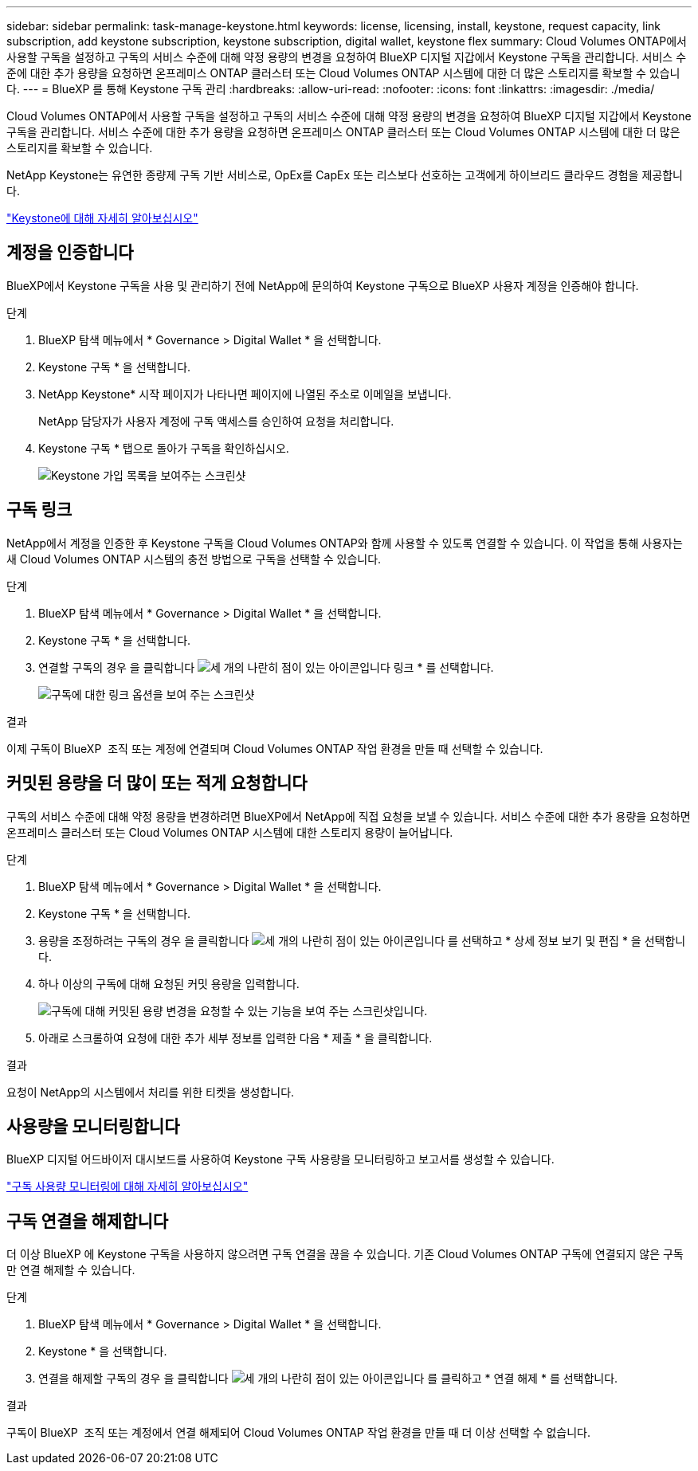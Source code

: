 ---
sidebar: sidebar 
permalink: task-manage-keystone.html 
keywords: license, licensing, install, keystone, request capacity, link subscription, add keystone subscription, keystone subscription, digital wallet, keystone flex 
summary: Cloud Volumes ONTAP에서 사용할 구독을 설정하고 구독의 서비스 수준에 대해 약정 용량의 변경을 요청하여 BlueXP 디지털 지갑에서 Keystone 구독을 관리합니다. 서비스 수준에 대한 추가 용량을 요청하면 온프레미스 ONTAP 클러스터 또는 Cloud Volumes ONTAP 시스템에 대한 더 많은 스토리지를 확보할 수 있습니다. 
---
= BlueXP 를 통해 Keystone 구독 관리
:hardbreaks:
:allow-uri-read: 
:nofooter: 
:icons: font
:linkattrs: 
:imagesdir: ./media/


[role="lead lead"]
Cloud Volumes ONTAP에서 사용할 구독을 설정하고 구독의 서비스 수준에 대해 약정 용량의 변경을 요청하여 BlueXP 디지털 지갑에서 Keystone 구독을 관리합니다. 서비스 수준에 대한 추가 용량을 요청하면 온프레미스 ONTAP 클러스터 또는 Cloud Volumes ONTAP 시스템에 대한 더 많은 스토리지를 확보할 수 있습니다.

NetApp Keystone는 유연한 종량제 구독 기반 서비스로, OpEx를 CapEx 또는 리스보다 선호하는 고객에게 하이브리드 클라우드 경험을 제공합니다.

https://www.netapp.com/services/keystone/["Keystone에 대해 자세히 알아보십시오"^]



== 계정을 인증합니다

BlueXP에서 Keystone 구독을 사용 및 관리하기 전에 NetApp에 문의하여 Keystone 구독으로 BlueXP 사용자 계정을 인증해야 합니다.

.단계
. BlueXP 탐색 메뉴에서 * Governance > Digital Wallet * 을 선택합니다.
. Keystone 구독 * 을 선택합니다.
. NetApp Keystone* 시작 페이지가 나타나면 페이지에 나열된 주소로 이메일을 보냅니다.
+
NetApp 담당자가 사용자 계정에 구독 액세스를 승인하여 요청을 처리합니다.

. Keystone 구독 * 탭으로 돌아가 구독을 확인하십시오.
+
image:screenshot-keystone-overview.png["Keystone 가입 목록을 보여주는 스크린샷"]





== 구독 링크

NetApp에서 계정을 인증한 후 Keystone 구독을 Cloud Volumes ONTAP와 함께 사용할 수 있도록 연결할 수 있습니다. 이 작업을 통해 사용자는 새 Cloud Volumes ONTAP 시스템의 충전 방법으로 구독을 선택할 수 있습니다.

.단계
. BlueXP 탐색 메뉴에서 * Governance > Digital Wallet * 을 선택합니다.
. Keystone 구독 * 을 선택합니다.
. 연결할 구독의 경우 을 클릭합니다 image:icon-action.png["세 개의 나란히 점이 있는 아이콘입니다"] 링크 * 를 선택합니다.
+
image:screenshot-keystone-link.png["구독에 대한 링크 옵션을 보여 주는 스크린샷"]



.결과
이제 구독이 BlueXP  조직 또는 계정에 연결되며 Cloud Volumes ONTAP 작업 환경을 만들 때 선택할 수 있습니다.



== 커밋된 용량을 더 많이 또는 적게 요청합니다

구독의 서비스 수준에 대해 약정 용량을 변경하려면 BlueXP에서 NetApp에 직접 요청을 보낼 수 있습니다. 서비스 수준에 대한 추가 용량을 요청하면 온프레미스 클러스터 또는 Cloud Volumes ONTAP 시스템에 대한 스토리지 용량이 늘어납니다.

.단계
. BlueXP 탐색 메뉴에서 * Governance > Digital Wallet * 을 선택합니다.
. Keystone 구독 * 을 선택합니다.
. 용량을 조정하려는 구독의 경우 을 클릭합니다 image:icon-action.png["세 개의 나란히 점이 있는 아이콘입니다"] 를 선택하고 * 상세 정보 보기 및 편집 * 을 선택합니다.
. 하나 이상의 구독에 대해 요청된 커밋 용량을 입력합니다.
+
image:screenshot-keystone-request.png["구독에 대해 커밋된 용량 변경을 요청할 수 있는 기능을 보여 주는 스크린샷입니다."]

. 아래로 스크롤하여 요청에 대한 추가 세부 정보를 입력한 다음 * 제출 * 을 클릭합니다.


.결과
요청이 NetApp의 시스템에서 처리를 위한 티켓을 생성합니다.



== 사용량을 모니터링합니다

BlueXP 디지털 어드바이저 대시보드를 사용하여 Keystone 구독 사용량을 모니터링하고 보고서를 생성할 수 있습니다.

https://docs.netapp.com/us-en/keystone-staas/integrations/aiq-keystone-details.html["구독 사용량 모니터링에 대해 자세히 알아보십시오"^]



== 구독 연결을 해제합니다

더 이상 BlueXP 에 Keystone 구독을 사용하지 않으려면 구독 연결을 끊을 수 있습니다. 기존 Cloud Volumes ONTAP 구독에 연결되지 않은 구독만 연결 해제할 수 있습니다.

.단계
. BlueXP 탐색 메뉴에서 * Governance > Digital Wallet * 을 선택합니다.
. Keystone * 을 선택합니다.
. 연결을 해제할 구독의 경우 을 클릭합니다 image:icon-action.png["세 개의 나란히 점이 있는 아이콘입니다"] 를 클릭하고 * 연결 해제 * 를 선택합니다.


.결과
구독이 BlueXP  조직 또는 계정에서 연결 해제되어 Cloud Volumes ONTAP 작업 환경을 만들 때 더 이상 선택할 수 없습니다.
